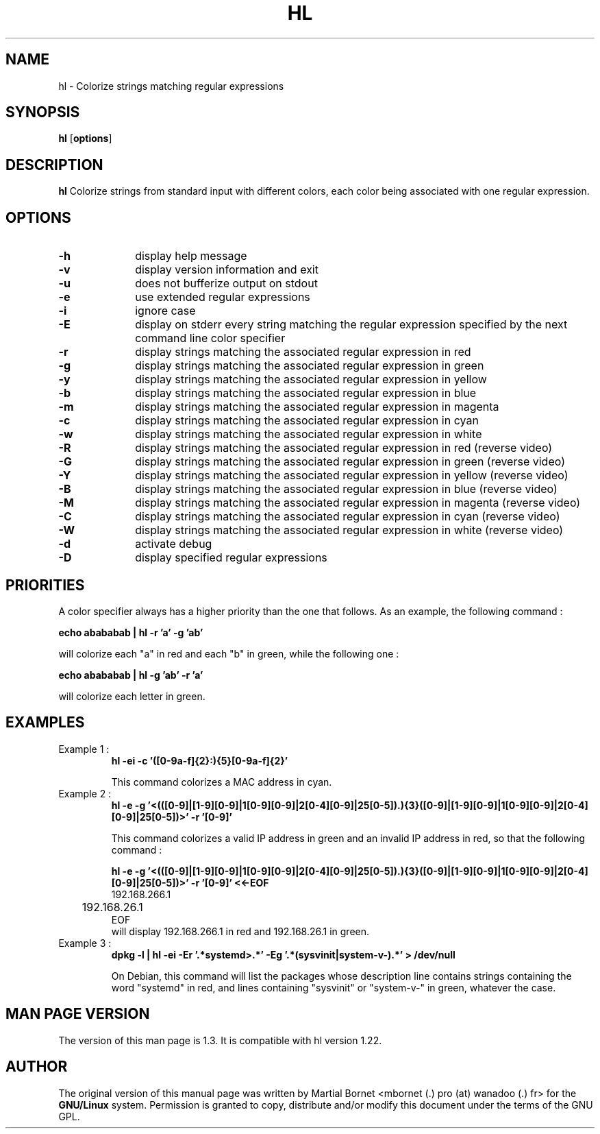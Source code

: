.\" 	@(#)	[MB] cr_hl.1	Version 1.3 du 15/04/06 - 
.TH "HL" "1" "April 2015" "" "User Commands"
.SH "NAME" 
hl - Colorize strings matching regular expressions
.SH "SYNOPSIS" 
.PP 
\fBhl\fP [\fBoptions\fP] 
.SH "DESCRIPTION" 
.PP 
\fBhl\fP 
Colorize strings from standard input with different colors,
each color being associated with one regular expression.
.SH "OPTIONS" 
.IP "\fB-h\fP         " 10 
display help message
.IP "\fB-v\fP " 10
display version information and exit
.IP "\fB-u\fP " 10
does not bufferize output on stdout
.IP "\fB-e\fP " 10
use extended regular expressions
.IP "\fB-i\fP " 10
ignore case
.IP "\fB-E\fP " 10
display on stderr every string matching the regular expression
specified by the next command line color specifier
.IP "\fB-r\fP " 10
display strings matching the associated regular expression in red
.IP "\fB-g\fP " 10
display strings matching the associated regular expression in green
.IP "\fB-y\fP " 10
display strings matching the associated regular expression in yellow
.IP "\fB-b\fP " 10
display strings matching the associated regular expression in blue
.IP "\fB-m\fP " 10
display strings matching the associated regular expression in magenta
.IP "\fB-c\fP " 10
display strings matching the associated regular expression in cyan
.IP "\fB-w\fP " 10
display strings matching the associated regular expression in white
.IP "\fB-R\fP " 10
display strings matching the associated regular expression in red
(reverse video)
.IP "\fB-G\fP " 10
display strings matching the associated regular expression in green
(reverse video)
.IP "\fB-Y\fP " 10
display strings matching the associated regular expression in yellow
(reverse video)
.IP "\fB-B\fP " 10
display strings matching the associated regular expression in blue
(reverse video)
.IP "\fB-M\fP " 10
display strings matching the associated regular expression in magenta
(reverse video)
.IP "\fB-C\fP " 10
display strings matching the associated regular expression in cyan
(reverse video)
.IP "\fB-W\fP " 10
display strings matching the associated regular expression in white
(reverse video)
.IP "\fB-d\fP " 10
activate debug
.IP "\fB-D\fP " 10
display specified regular expressions

.SH "PRIORITIES"
A color specifier always has a higher priority than the one that follows.
As an example, the following command :

.B	echo "abababab" | hl -r 'a' -g 'ab'

will colorize each "a" in red and each "b" in green, while the following one :

.B	echo "abababab" | hl -g 'ab' -r 'a'

will colorize each letter in green.

.SH "EXAMPLES"
.TP
Example 1 :
.B	hl -ei -c '([0-9a-f]{2}:){5}[0-9a-f]{2}'

This command colorizes a MAC address in cyan.

.TP
Example 2 :
.B	hl -e -g '\<(([0-9]|[1-9][0-9]|1[0-9][0-9]|2[0-4][0-9]|25[0-5])\.){3}([0-9]|[1-9][0-9]|1[0-9][0-9]|2[0-4][0-9]|25[0-5])\>' -r '[0-9]'

This command colorizes a valid IP address in green and an invalid IP address in red, so
that the following command :

.B	hl -e -g '\<(([0-9]|[1-9][0-9]|1[0-9][0-9]|2[0-4][0-9]|25[0-5])\.){3}([0-9]|[1-9][0-9]|1[0-9][0-9]|2[0-4][0-9]|25[0-5])\>' -r '[0-9]' <<-EOF
.nf
	192.168.266.1
	192.168.26.1
EOF
.fi
will display 192.168.266.1 in red and 192.168.26.1 in green.

.TP
Example 3 :
.B	dpkg -l | hl -ei -Er '.*systemd\>.*' -Eg '.*(sysvinit|system-v-).*' > /dev/null

On Debian, this command will list the packages whose description line contains strings containing the word "systemd" in red,
and lines containing "sysvinit" or "system-v-" in green, whatever the case.

.SH "MAN PAGE VERSION"
The version of this man page is 1.3.
It is compatible with hl version 1.22.

.SH "AUTHOR" 
.PP 
The original version of this manual page was written by Martial Bornet
<mbornet (.) pro (at) wanadoo (.) fr> for the \fBGNU/Linux\fP  system.
Permission is granted to copy, distribute and/or modify this document
under the terms of the GNU GPL.

